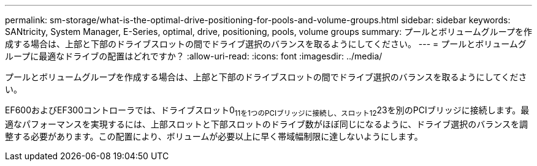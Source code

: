 ---
permalink: sm-storage/what-is-the-optimal-drive-positioning-for-pools-and-volume-groups.html 
sidebar: sidebar 
keywords: SANtricity, System Manager, E-Series, optimal, drive, positioning, pools, volume groups 
summary: プールとボリュームグループを作成する場合は、上部と下部のドライブスロットの間でドライブ選択のバランスを取るようにしてください。 
---
= プールとボリュームグループに最適なドライブの配置はどれですか？
:allow-uri-read: 
:icons: font
:imagesdir: ../media/


[role="lead"]
プールとボリュームグループを作成する場合は、上部と下部のドライブスロットの間でドライブ選択のバランスを取るようにしてください。

EF600およびEF300コントローラでは、ドライブスロット0~11を1つのPCIブリッジに接続し、スロット12~23を別のPCIブリッジに接続します。最適なパフォーマンスを実現するには、上部スロットと下部スロットのドライブ数がほぼ同じになるように、ドライブ選択のバランスを調整する必要があります。この配置により、ボリュームが必要以上に早く帯域幅制限に達しないようにします。
